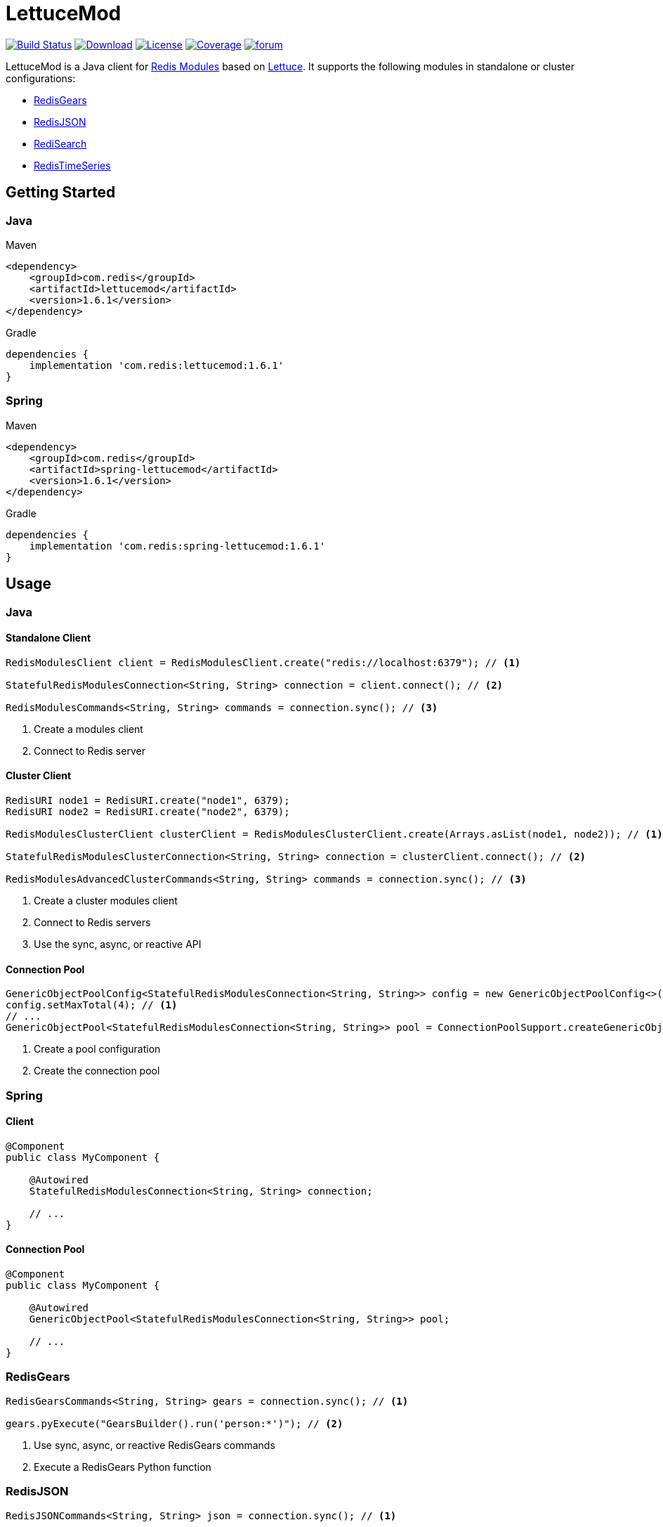 = LettuceMod
:linkattrs:
:icons: font
:project-owner:   redis-developer
:project-name:    lettucemod
:project-group:   com.redis
:project-version: 1.6.1

image:https://github.com/redis-developer/lettucemod/actions/workflows/early-access.yml/badge.svg["Build Status", link="https://github.com/{project-owner}/{project-name}/actions"]
image:https://img.shields.io/maven-central/v/{project-group}/{project-name}.svg[Download, link="https://search.maven.org/#search|ga|1|{project-name}"]
image:https://img.shields.io/github/license/{project-owner}/{project-name}.svg["License", link="https://github.com/{project-owner}/{project-name}"]
image:https://codecov.io/gh/{project-owner}/{project-name}/branch/master/graph/badge.svg?token=A5IX98M8JT["Coverage", link="https://codecov.io/gh/{project-owner}/{project-name}"]
image:https://img.shields.io/badge/Forum-Modules-blue["forum", link=https://forum.redis.com/c/modules/]

LettuceMod is a Java client for https://docs.redis.com/latest/modules/[Redis Modules] based on https://lettuce.io[Lettuce]. It supports the following modules in standalone or cluster configurations:

* https://oss.redis.com/redisgears/[RedisGears]
* https://oss.redis.com/redisjson/[RedisJSON]
* https://oss.redis.com/redisearch/[RediSearch]
* https://oss.redis.com/redistimeseries/[RedisTimeSeries]

== Getting Started

=== Java
.Maven
[source,xml,subs="verbatim,attributes"]
----
<dependency>
    <groupId>{project-group}</groupId>
    <artifactId>{project-name}</artifactId>
    <version>{project-version}</version>
</dependency>
----

.Gradle
[source,groovy,subs="verbatim,attributes"]
----
dependencies {
    implementation '{project-group}:{project-name}:{project-version}'
}
----

=== Spring
.Maven
[source,xml,subs="verbatim,attributes"]
----
<dependency>
    <groupId>{project-group}</groupId>
    <artifactId>spring-lettucemod</artifactId>
    <version>{project-version}</version>
</dependency>
----

.Gradle
[source,groovy,subs="verbatim,attributes"]
----
dependencies {
    implementation '{project-group}:spring-lettucemod:{project-version}'
}
----

== Usage

=== Java

==== Standalone Client
[source,java]
----
RedisModulesClient client = RedisModulesClient.create("redis://localhost:6379"); // <1>

StatefulRedisModulesConnection<String, String> connection = client.connect(); // <2>

RedisModulesCommands<String, String> commands = connection.sync(); // <3>
----
<1> Create a modules client
<2> Connect to Redis server

==== Cluster Client
[source,java]
----
RedisURI node1 = RedisURI.create("node1", 6379);
RedisURI node2 = RedisURI.create("node2", 6379);

RedisModulesClusterClient clusterClient = RedisModulesClusterClient.create(Arrays.asList(node1, node2)); // <1>

StatefulRedisModulesClusterConnection<String, String> connection = clusterClient.connect(); // <2>

RedisModulesAdvancedClusterCommands<String, String> commands = connection.sync(); // <3>
----
<1> Create a cluster modules client
<2> Connect to Redis servers
<3> Use the sync, async, or reactive API

==== Connection Pool
[source,java]
----
GenericObjectPoolConfig<StatefulRedisModulesConnection<String, String>> config = new GenericObjectPoolConfig<>();
config.setMaxTotal(4); // <1>
// ...
GenericObjectPool<StatefulRedisModulesConnection<String, String>> pool = ConnectionPoolSupport.createGenericObjectPool(client::connect, config); // <2>
----
<1> Create a pool configuration
<2> Create the connection pool

=== Spring

==== Client
[source,java]
----
@Component
public class MyComponent {

    @Autowired
    StatefulRedisModulesConnection<String, String> connection;

    // ...
}
----

==== Connection Pool
[source,java]
----
@Component
public class MyComponent {

    @Autowired
    GenericObjectPool<StatefulRedisModulesConnection<String, String>> pool;

    // ...
}
----

=== RedisGears
[source,java]
----
RedisGearsCommands<String, String> gears = connection.sync(); // <1>

gears.pyExecute("GearsBuilder().run('person:*')"); // <2>
----
<1> Use sync, async, or reactive RedisGears commands
<2> Execute a RedisGears Python function

=== RedisJSON
[source,java]
----
RedisJSONCommands<String, String> json = connection.sync(); // <1>

json.set("arr", ".", "[1,2,3]"); // <2>
----
<1> Use sync, async, or reactive RedisJSON commands
<2> Set a JSON value

=== RediSearch
[source,java]
----
RediSearchCommands<String, String> search = connection.sync(); // <1>

search.create("beers", Field.text("name").build(), Field.numeric("ibu").build()); // <2>

SearchResults<String, String> results = search.search("beers", "chou*"); // <3>
----
<1> Use sync, async, or reactive RediSearch commands
<2> Create an index
<3> Search the index

=== RedisTimeSeries
[source,java]
----
RedisTimeSeriesCommands<String, String> ts = connection.sync(); // <1>

ts.add("temp:3:11", 1548149181, 30); // <2>
----
<1> Use sync, async, or reactive RedisTimeSeries commands
<2> Append a new sample to the series

=== Pipelining
[source,java]
----
RedisModulesAsyncCommands<String, String> commands = connection.async();

commands.setAutoFlushCommands(false); // <1>

List<RedisFuture<?>> futures = new ArrayList<>(); // <2>
for (MyEntity element : entities()) {
    futures.add(commands.sugadd("names", element.getName(), element.getScore()));
}

commands.flushCommands(); // <3>

boolean result = LettuceFutures.awaitAll(5, TimeUnit.SECONDS,
        futures.toArray(new RedisFuture[0])); // <4>

connection.close(); // <5>
----
<1> Disable auto-flushing
<2> Perform a series of independent calls
<3> Write all commands to the transport layer
<4> Synchronization example: Wait until all futures complete
<5> Later

=== Connection Pooling
[source,java]
----
try (StatefulRedisModulesConnection<String,String> connection = pool.borrowObject()) {
    RedisModulesAsyncCommands<String, String> commands = connection.async();
    // ...
} catch (Exception e) {
    log.error("Could not get a connection from the pool", e);
}
----